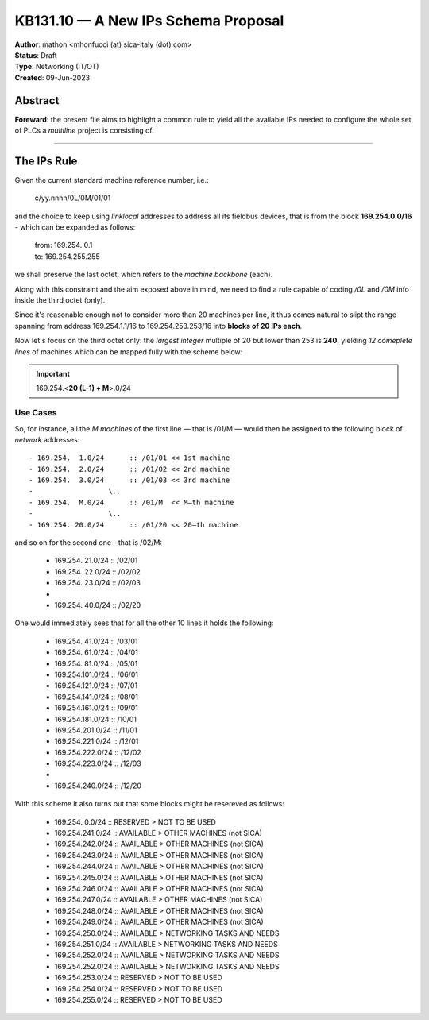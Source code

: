 ====================================
KB131.10 — A New IPs Schema Proposal
====================================

| **Author**: mathon <mhonfucci (at) sica-italy (dot) com>
| **Status**: Draft
| **Type**: Networking (IT/OT)
| **Created**: 09-Jun-2023


Abstract
========

**Foreward**: the present file aims to highlight a common rule to yield all the
available IPs needed to configure the whole set of PLCs a *multiline* project is
consisting of.

----

The IPs Rule
============

Given the current standard machine reference number, i.e.:

	| c/yy.nnnn/0L/0M/01/01

and the choice to keep using *linklocal* addresses to address all its fieldbus
devices, that is from the block **169.254.0.0/16** - which can be expanded as
follows:

	| from: 169.254.  0.1
	| to: 169.254.255.255

we shall preserve the last octet, which refers to the *machine backbone* (each).

Along with this constraint and the aim exposed above in mind, we need to find a
rule capable of coding */0L* and */0M* info inside the third octet (only).

Since it's reasonable enough not to consider more than 20 machines per line, it
thus comes natural to slipt the range spanning from address 169.254.1.1/16 to
169.254.253.253/16 into **blocks of 20 IPs each**.

Now let's focus on the third octet only: the *largest integer* multiple of 20
but lower than 253 is **240**, yielding *12 comeplete lines* of machines which
can be mapped fully with the scheme below:

.. important::
	169.254.<**20 (L-1) + M**>.0/24


Use Cases
---------

So, for instance, all the *M machines* of the first line — that is /01/M — would
then be assigned to the following block of *network* addresses:

::

	- 169.254.  1.0/24	:: /01/01 << 1st machine
	- 169.254.  2.0/24	:: /01/02 << 2nd machine
	- 169.254.  3.0/24	:: /01/03 << 3rd machine
	-                  \..
	- 169.254.  M.0/24	:: /01/M  << M–th machine
	-                  \..
	- 169.254. 20.0/24	:: /01/20 << 20–th machine

and so on for the second one - that is /02/M:

	- 169.254. 21.0/24	:: /02/01
	- 169.254. 22.0/24	:: /02/02
	- 169.254. 23.0/24	:: /02/03
	- 			..
	- 169.254. 40.0/24	:: /02/20

One would immediately sees that for all the other 10 lines it holds the 
following:
	
	- 169.254. 41.0/24	:: /03/01
	- 169.254. 61.0/24	:: /04/01
	- 169.254. 81.0/24	:: /05/01
	- 169.254.101.0/24	:: /06/01
	- 169.254.121.0/24	:: /07/01
	- 169.254.141.0/24	:: /08/01
	- 169.254.161.0/24	:: /09/01
	- 169.254.181.0/24	:: /10/01
	- 169.254.201.0/24	:: /11/01
	
	- 169.254.221.0/24	:: /12/01
	- 169.254.222.0/24	:: /12/02
	- 169.254.223.0/24	:: /12/03
	- 			..
	- 169.254.240.0/24	:: /12/20


With this scheme it also turns out that some blocks might be resereved as
follows:

	- 169.254.  0.0/24	:: RESERVED > NOT TO BE USED
	
	- 169.254.241.0/24	:: AVAILABLE > OTHER MACHINES (not SICA)
	- 169.254.242.0/24	:: AVAILABLE > OTHER MACHINES (not SICA)
	- 169.254.243.0/24	:: AVAILABLE > OTHER MACHINES (not SICA)
	- 169.254.244.0/24	:: AVAILABLE > OTHER MACHINES (not SICA)
	- 169.254.245.0/24	:: AVAILABLE > OTHER MACHINES (not SICA)
	- 169.254.246.0/24	:: AVAILABLE > OTHER MACHINES (not SICA)
	- 169.254.247.0/24	:: AVAILABLE > OTHER MACHINES (not SICA)
	- 169.254.248.0/24	:: AVAILABLE > OTHER MACHINES (not SICA)
	- 169.254.249.0/24	:: AVAILABLE > OTHER MACHINES (not SICA)
	
	- 169.254.250.0/24	:: AVAILABLE > NETWORKING TASKS AND NEEDS
	- 169.254.251.0/24	:: AVAILABLE > NETWORKING TASKS AND NEEDS
	- 169.254.252.0/24	:: AVAILABLE > NETWORKING TASKS AND NEEDS
	- 169.254.252.0/24	:: AVAILABLE > NETWORKING TASKS AND NEEDS
	
	- 169.254.253.0/24	:: RESERVED > NOT TO BE USED
	- 169.254.254.0/24	:: RESERVED > NOT TO BE USED
	- 169.254.255.0/24	:: RESERVED > NOT TO BE USED
